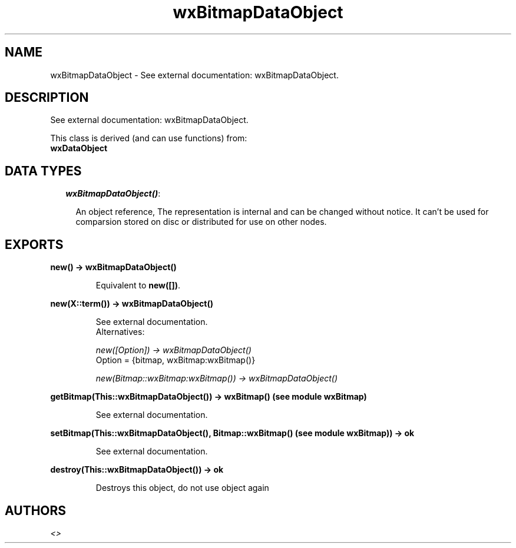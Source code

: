 .TH wxBitmapDataObject 3 "wxErlang 0.99" "" "Erlang Module Definition"
.SH NAME
wxBitmapDataObject \- See external documentation: wxBitmapDataObject.
.SH DESCRIPTION
.LP
See external documentation: wxBitmapDataObject\&.
.LP
This class is derived (and can use functions) from: 
.br
\fBwxDataObject\fR\& 
.SH "DATA TYPES"

.RS 2
.TP 2
.B
\fIwxBitmapDataObject()\fR\&:

.RS 2
.LP
An object reference, The representation is internal and can be changed without notice\&. It can\&'t be used for comparsion stored on disc or distributed for use on other nodes\&.
.RE
.RE
.SH EXPORTS
.LP
.B
new() -> wxBitmapDataObject()
.br
.RS
.LP
Equivalent to \fBnew([])\fR\&\&.
.RE
.LP
.B
new(X::term()) -> wxBitmapDataObject()
.br
.RS
.LP
See external documentation\&. 
.br
Alternatives:
.LP
\fI new([Option]) -> wxBitmapDataObject() \fR\& 
.br
Option = {bitmap, wxBitmap:wxBitmap()}
.LP
\fI new(Bitmap::wxBitmap:wxBitmap()) -> wxBitmapDataObject() \fR\& 
.RE
.LP
.B
getBitmap(This::wxBitmapDataObject()) -> wxBitmap() (see module wxBitmap)
.br
.RS
.LP
See external documentation\&.
.RE
.LP
.B
setBitmap(This::wxBitmapDataObject(), Bitmap::wxBitmap() (see module wxBitmap)) -> ok
.br
.RS
.LP
See external documentation\&.
.RE
.LP
.B
destroy(This::wxBitmapDataObject()) -> ok
.br
.RS
.LP
Destroys this object, do not use object again
.RE
.SH AUTHORS
.LP

.I
<>